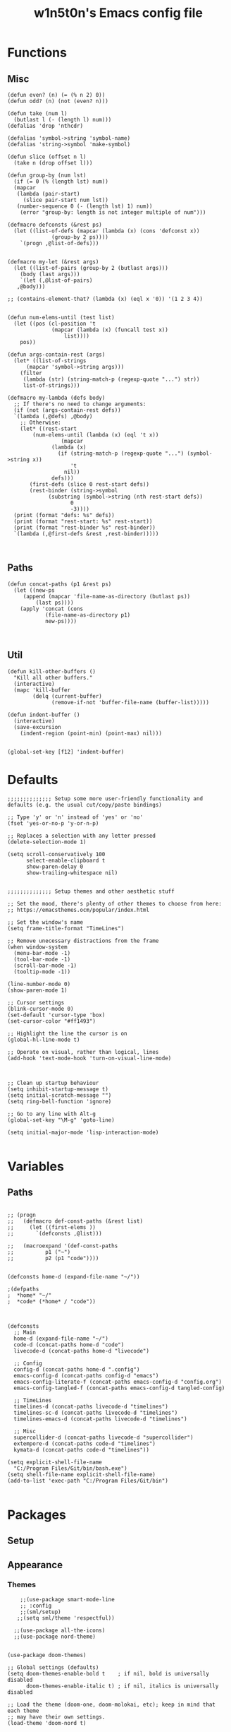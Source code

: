 #+TITLE: w1n5t0n's Emacs config file
* Functions
** Misc
#+BEGIN_SRC elisp
  (defun even? (n) (= (% n 2) 0))
  (defun odd? (n) (not (even? n)))

  (defun take (num l)
    (butlast l (- (length l) num)))
  (defalias 'drop 'nthcdr)

  (defalias 'symbol->string 'symbol-name)
  (defalias 'string->symbol 'make-symbol)

  (defun slice (offset n l)
    (take n (drop offset l)))

  (defun group-by (num lst)
    (if (= 0 (% (length lst) num))
	(mapcar
	 (lambda (pair-start)
	   (slice pair-start num lst))
	 (number-sequence 0 (- (length lst) 1) num))
      (error "group-by: length is not integer multiple of num")))

  (defmacro defconsts (&rest ps)
    (let ((list-of-defs (mapcar (lambda (x) (cons 'defconst x))
				(group-by 2 ps))))
      `(progn ,@list-of-defs)))


  (defmacro my-let (&rest args)
    (let ((list-of-pairs (group-by 2 (butlast args)))
	  (body (last args)))
      `(let (,@list-of-pairs)
	 ,@body)))

  ;; (contains-element-that? (lambda (x) (eql x '0)) '(1 2 3 4))


  (defun num-elems-until (test list)
    (let ((pos (cl-position 't
			    (mapcar (lambda (x) (funcall test x))
				    list))))
      pos))

  (defun args-contain-rest (args)
    (let* ((list-of-strings
	    (mapcar 'symbol->string args)))
      (filter
       (lambda (str) (string-match-p (regexp-quote "...") str))
       list-of-strings)))

  (defmacro my-lambda (defs body)
    ;; If there's no need to change arguments:
    (if (not (args-contain-rest defs))
	`(lambda (,@defs) ,@body)
      ;; Otherwise:
      (let* ((rest-start
	      (num-elems-until (lambda (x) (eql 't x))
			       (mapcar
				(lambda (x)
				  (if (string-match-p (regexp-quote "...") (symbol->string x))
				      't
				    nil))
				defs)))
	     (first-defs (slice 0 rest-start defs))
	     (rest-binder (string->symbol
			   (substring (symbol->string (nth rest-start defs))
				      0
				      -3))))
	(print (format "defs: %s" defs))
	(print (format "rest-start: %s" rest-start))
	(print (format "rest-binder %s" rest-binder))
	`(lambda (,@first-defs &rest ,rest-binder)))))


#+END_SRC
** Paths
#+BEGIN_SRC elisp
  (defun concat-paths (p1 &rest ps)
    (let ((new-ps
	   (append (mapcar 'file-name-as-directory (butlast ps))
		   (last ps))))
      (apply 'concat (cons
		      (file-name-as-directory p1)
		      new-ps))))


#+END_SRC

** Util
#+BEGIN_SRC elisp
  (defun kill-other-buffers ()
    "Kill all other buffers."
    (interactive)
    (mapc 'kill-buffer 
          (delq (current-buffer) 
                (remove-if-not 'buffer-file-name (buffer-list)))))

  (defun indent-buffer ()
    (interactive)
    (save-excursion
      (indent-region (point-min) (point-max) nil)))


  (global-set-key [f12] 'indent-buffer)
#+END_SRC
 
* Defaults
#+BEGIN_SRC elisp
  ;;;;;;;;;;;;;; Setup some more user-friendly functionality and defaults (e.g. the usual cut/copy/paste bindings)

  ;; Type 'y' or 'n' instead of 'yes' or 'no'
  (fset 'yes-or-no-p 'y-or-n-p)

  ;; Replaces a selection with any letter pressed
  (delete-selection-mode 1)

  (setq scroll-conservatively 100
        select-enable-clipboard t
        show-paren-delay 0
        show-trailing-whitespace nil)


  ;;;;;;;;;;;;;; Setup themes and other aesthetic stuff

  ;; Set the mood, there's plenty of other themes to choose from here:
  ;; https://emacsthemes.ocm/popular/index.html

  ;; Set the window's name
  (setq frame-title-format "TimeLines")

  ;; Remove unecessary distractions from the frame
  (when window-system
    (menu-bar-mode -1)
    (tool-bar-mode -1)
    (scroll-bar-mode -1)
    (tooltip-mode -1))

  (line-number-mode 0)
  (show-paren-mode 1)

  ;; Cursor settings
  (blink-cursor-mode 0)
  (set-default 'cursor-type 'box)
  (set-cursor-color "#ff1493")

  ;; Highlight the line the cursor is on
  (global-hl-line-mode t)

  ;; Operate on visual, rather than logical, lines
  (add-hook 'text-mode-hook 'turn-on-visual-line-mode)



  ;; Clean up startup behaviour
  (setq inhibit-startup-message t)
  (setq initial-scratch-message "")
  (setq ring-bell-function 'ignore)

  ;; Go to any line with Alt-g
  (global-set-key "\M-g" 'goto-line)

  (setq initial-major-mode 'lisp-interaction-mode)

#+END_SRC
* Variables
** Paths
#+BEGIN_SRC elisp

  ;; (progn
  ;;   (defmacro def-const-paths (&rest list)
  ;;     (let ((first-elems ))
  ;;       `(defconsts ,@list)))

  ;;   (macroexpand '(def-const-paths
  ;; 		  p1 ("~")
  ;; 		  p2 (p1 "code"))))


  (defconsts home-d (expand-file-name "~/"))

  ;(defpaths
  ;  *home* "~/"
  ;  *code* (*home* / "code"))
  


  (defconsts
    ;; Main
    home-d (expand-file-name "~/")
    code-d (concat-paths home-d "code")
    livecode-d (concat-paths home-d "livecode")

    ;; Config
    config-d (concat-paths home-d ".config")
    emacs-config-d (concat-paths config-d "emacs")
    emacs-config-literate-f (concat-paths emacs-config-d "config.org")
    emacs-config-tangled-f (concat-paths emacs-config-d tangled-config)

    ;; TimeLines
    timelines-d (concat-paths livecode-d "timelines")
    timelines-sc-d (concat-paths livecode-d "timelines")
    timelines-emacs-d (concat-paths livecode-d "timelines")

    ;; Misc 
    supercollider-d (concat-paths livecode-d "supercollider")
    extempore-d (concat-paths code-d "timelines")
    kymata-d (concat-paths code-d "timelines"))

  (setq explicit-shell-file-name
	"C:/Program Files/Git/bin/bash.exe")
  (setq shell-file-name explicit-shell-file-name)
  (add-to-list 'exec-path "C:/Program Files/Git/bin")

#+END_SRC
* Packages
** Setup
** Appearance
*** Themes   
#+BEGIN_SRC elisp
      ;;(use-package smart-mode-line
      ;; :config
      ;;(sml/setup)
     ;;(setq sml/theme 'respectful))

    ;;(use-package all-the-icons)
    ;;(use-package nord-theme)


  (use-package doom-themes)

  ;; Global settings (defaults)
  (setq doom-themes-enable-bold t    ; if nil, bold is universally disabled
        doom-themes-enable-italic t) ; if nil, italics is universally disabled

  ;; Load the theme (doom-one, doom-molokai, etc); keep in mind that each theme
  ;; may have their own settings.
  (load-theme 'doom-nord t)

  ;; Enable flashing mode-line on errors
  (doom-themes-visual-bell-config)

  ;; Enable custom neotree theme (all-the-icons must be installed!)
  (doom-themes-neotree-config)
  ;; or for treemacs users
  (setq doom-themes-treemacs-theme "doom-colors") ; use the colorful treemacs theme
  (doom-themes-treemacs-config)

  ;; Corrects (and improves) org-mode's native fontification.
  ;;(doom-themes-org-config)
    ;;(use-package doom-modeline
    ;;  :config
  ;;  (doom-modeline-mode 1))

  (use-package all-the-icons)
#+END_SRC
*** Solaire Mode
#+BEGIN_SRC elisp
(use-package solaire-mode
  :hook
  ((change-major-mode after-revert ediff-prepare-buffer) . turn-on-solaire-mode)
  (minibuffer-setup . solaire-mode-in-minibuffer)
  :config
  (solaire-global-mode +1)
  (solaire-mode-swap-bg))
#+END_SRC
*** In-buffer
#+BEGIN_SRC elisp
;  (use-package pretty-mode
;    :config 
;    (global-pretty-mode t))
#+END_SRC
** Editor
   
#+BEGIN_SRC elisp

  (add-to-list 'load-path "~/code/misc/scel/el")
  (require 'sclang)

  (use-package evil-snipe)
  (use-package treemacs)
  (use-package treemacs-evil)

  (use-package multiple-cursors)
  (use-package general)

  (use-package evil
    :config
    (evil-mode 1))

  (use-package yasnippet
    :config 
    (yas-global-mode 1)
    (define-key yas-minor-mode-map (kbd "<tab>") nil)
    (define-key yas-minor-mode-map (kbd "TAB") nil)
    (define-key yas-minor-mode-map (kbd "SPC") yas-maybe-expand))


  ;; When a key combination has started, after a while
  ;; displays all possible keys to complete it
  (use-package which-key
    :config (which-key-mode))

  (use-package ido
    :config
    (ido-mode 1)
    (setq ido-enable-flex-matching t
          ido-create-new-buffer 'always
          ido-everywhere t))
  (use-package ido-vertical-mode
    :init
    (ido-vertical-mode 1))

  (use-package linum-relative
    :config
    (linum-relative-mode))

  (use-package smartparens
    :config (smartparens-global-mode 1))

  (use-package parinfer
    :bind
    (("C-," . parinfer-toggle-mode))
    :init
    (progn
      (setq parinfer-extensions
            '(defaults       ; should be included.
               pretty-parens  ; different paren styles for different modes.
               evil           ; If you use Evil.
                                          ;lispy          ; If you use Lispy. With this extension, you should install Lispy and do not enable lispy-mode directly.
               paredit        ; Introduce some paredit commands.
               smart-tab      ; C-b & C-f jump positions and smart shift with tab & S-tab.
               smart-yank))   ; Yank behavior depend on mode.
      (add-hook 'clojure-mode-hook #'parinfer-mode)
      (add-hook 'emacs-lisp-mode-hook #'parinfer-mode)
      (add-hook 'common-lisp-mode-hook #'parinfer-mode)
      (add-hook 'scheme-mode-hook #'parinfer-mode)
      (add-hook 'lisp-mode-hook #'parinfer-mode)
      (add-hook 'racket-mode-hook #'parinfer-mode)))

#+END_SRC
*** Multiple Cursors
#+BEGIN_SRC elisp
(use-package multiple-cursors)
#+END_SRC
** Languages
#+BEGIN_SRC elisp

  (use-package haskell-mode)
  (use-package intero)
  (package-install-file "~/code/misc/extempore-emacs-mode")
  (package-install-file "~/.config/emacs/misc")
  (use-package racket-mode)
#+END_SRC


** TODO Misc

#+BEGIN_SRC elisp

;;(use-package org-ref)
  (defconst timelines-mode-path "~/code/timelines-emacs/timelines-mode.el")
  ;;(load timelines-mode-path)
  (defconst timelines-path "~/code/misc/timelines")






#+END_SRC

* Config

#+BEGIN_SRC elisp
(global-display-line-numbers-mode 1)
  (setq-default indent-tabs-mode nil)
#+END_SRC

* Key bindings

#+BEGIN_SRC elisp


  (defconst leader-key "SPC")

  (general-def
    :keymaps 'shell-mode-map
    :prefix leader-key
    "C-n" 'comint-previous-input
    "C-t" 'comint-next-input)

  (general-def
    :keymaps 'timelines-mode-map
    :states 'normal
    "RET" 'timelines-eval-region)

  (general-def
    :states '(normal visual motion)
    :keymaps 'visual-line-mode-map
    "t" 'evil-next-visual-line
    "n" 'evil-previous-visual-line
    )

        ;;;; Inside a buffer
  (general-def
    :states '(normal visual motion)
    :keymaps 'override

    "h" 'backward-char
    "t" 'evil-next-visual-line
    "n" 'evil-previous-visual-line
    "s" 'forward-char

    "H" 'evil-backward-word-begin
    "T" 'evil-forward-paragraph
    "N" 'evil-backward-paragraph
    "S" 'evil-forward-word-end

    "e" 'evil-delete
    "a" 'evil-avy-goto-char

    ";" 'undo-tree-undo
    ":" 'undo-tree-redo

    "'" 'evil-ex

    "E" 'evil-delete-whole-line

    "cg" 'evil-snipe-F
    "cG" 'evil-snipe-T
    "cr" 'evil-snipe-f
    "cR" 'evil-snipe-t
    "cc" 'evil-snipe-repeat

    "gg" 'evil-beginning-of-visual-line
    "gr" 'evil-end-of-visual-line
    "gc" 'evil-goto-first-line
    "gt" 'evil-goto-line

    "G" 'evil-scroll-down
    "R" 'evil-scroll-up


    "SPC c /" 'comment-or-uncomment-region
    "j" 'evil-change


    "u" 'evil-insert
    "U" 'evil-insert-line
    "i" 'evil-append
    "I" 'evil-append-line


    "p" 'evil-paste-after;; -from-0

    "oe" 'evil-open-below
    "ou" 'evil-open-above

    "-" 'newline-and-indent

    "k" 'evil-scrll-page-down
    "K" 'evil-scroll-page-up

    )



  (general-def
    :states 'normal
    :keymaps 'org-mode-map

    "M-t" 'org-metadown
    "M-n" 'org-metaup
    "M-h" 'org-metaleft
    "M-s" 'org-metaright

    ;; "S-t" 'org-shiftdown
    ;; "S-n" 'org-shiftup
    ;; "S-h" 'org-shiftleft
    ;; "S-s" 'org-shiftright
    ;;
    )

  ;; ;
    ;;; WINDOWS AND BUFFERS
  (general-def
    :states 'normal
    :keymaps 'override
    :prefix leader-key


    "w k" 'split-window-below
    "w u" 'split-window-right
    ;;
    "w E" 'delete-other-windows
    "w e" 'delete-window
    ;;
    "w h" 'evil-window-left
    "w s" 'evil-window-right
    "w t" 'evil-window-down
    "w n" 'evil-window-up


    "f f" 'ido-find-file
    "f p" 'open-config-file 

    "b s" 'save-buffer
    "b b" 'ido-switch-buffer
    "b e" 'ido-kill-buffer

    "o e" 'shell

    "b s" 'save-buffer

    "c p" 'reload-config-file
    ;;"w H" '+evil/window-move-left
    ;;"w S" '+evil/window-move-right
    ;;"w T" '+evil/window-move-down
    ;;"w N" '+evil/window-move-up

    )


  (defun open-config-file ()
    (interactive)
    (find-file emacs-config-literate-f))

  (defun reload-config-file ()
    (interactive)
    (load-file emacs-config-tangled-f))
  ;; Reload the init file with a key binding
  ;;(global-set-key (kbd "C-c p")
  ;;"SPC-f-." 'counsel-find-file


  ;;
  ;;
  ;;(lookup-key (current-global-map) (kbd "Esc-g"))





  (general-def
    "C-}" 'text-scale-increase
    "C-{" 'text-scale-decrease)
#+END_SRC
** General

#+BEGIN_SRC elisp
#+END_SRC
* Misc

